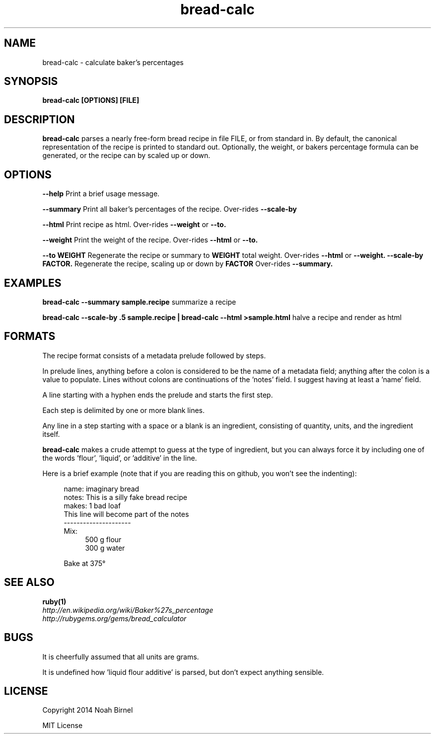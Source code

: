 .TH bread-calc 1 bread-calc\-0.0.1
.SH NAME
bread-calc \- calculate baker's percentages
.SH SYNOPSIS
.B bread-calc [OPTIONS] [FILE]
.SH DESCRIPTION
.B bread-calc
parses a nearly free\(hyform bread recipe in file FILE,
or from standard in.
By default,
the canonical representation of the recipe is printed to standard out.
Optionally, the weight, or bakers percentage formula can be generated,
or the recipe can by scaled up or down.
.SH OPTIONS
.LP
.B --help 
Print a brief usage message.
.LP
.B --summary
Print all baker's percentages of the recipe. 
Over-rides 
.B --scale-by
.LP
.B --html
Print recipe as html. 
Over-rides 
.B --weight
or
.B --to. 
.LP
.B --weight
Print the weight of the recipe.
Over-rides 
.B --html
or
.B --to. 
.LP
.B --to WEIGHT
Regenerate the recipe or summary to
.B WEIGHT
total weight.
Over-rides 
.B --html 
or
.B --weight.
.B --scale-by FACTOR.
Regenerate the recipe, scaling up or down by 
.B FACTOR
Over-rides 
.B --summary.
.SH EXAMPLES
.LP
.B bread-calc --summary sample.recipe
summarize a recipe
.LP
.B bread-calc --scale-by .5 sample.recipe | bread-calc --html >sample.html
halve a recipe and render as html
.SH FORMATS
The recipe format consists of a metadata prelude followed by steps.

In prelude lines,
anything before a colon is considered to be the name of a metadata field;
anything after the colon is a value to populate.
Lines without colons are continuations of the 'notes' field.
I suggest having at least a 'name' field.

A line starting with a hyphen ends the prelude and starts the first step. 

Each step is delimited by one or more blank lines.

Any line in a step starting with a space or a blank is an ingredient,
consisting of quantity, units, and the ingredient itself.

.B bread-calc
makes a crude attempt to guess at the type of ingredient,
but you can always force it by including 
one of the words 'flour', 'liquid', or 'additive' in the line.

Here is a brief example 
(note that if you are reading this on github,
you won't see the indenting):

.in +4
name: imaginary bread
.br
notes: This is a silly fake bread recipe
.br
makes: 1 bad loaf
.br
This line will become part of the notes
.br
---------------------
.br
Mix:
.in +4
500 g flour
.br
300 g water
.sp
.in -4
Bake at 375\(de
.in -4

.SH SEE ALSO
.TP
.BR ruby(1)
.TP
.IR http://en.wikipedia.org/wiki/Baker%27s_percentage
.TP
.IR http://rubygems.org/gems/bread_calculator
.SH BUGS
It is cheerfully assumed that all units are grams.

It is undefined how 'liquid flour additive' is parsed,
but don't expect anything sensible.
.SH LICENSE
Copyright 2014 Noah Birnel
.sp
MIT License


